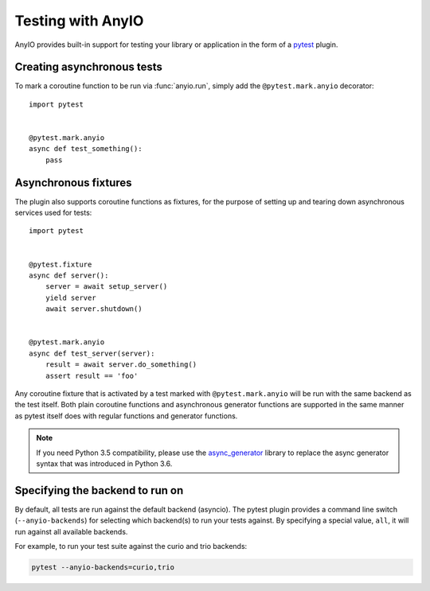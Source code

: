 Testing with AnyIO
==================

AnyIO provides built-in support for testing your library or application in the form of a pytest_
plugin.

.. _pytest: https://docs.pytest.org/en/latest/

Creating asynchronous tests
---------------------------

To mark a coroutine function to be run via :func:`anyio.run`, simply add the ``@pytest.mark.anyio``
decorator::

    import pytest


    @pytest.mark.anyio
    async def test_something():
        pass

Asynchronous fixtures
---------------------

The plugin also supports coroutine functions as fixtures, for the purpose of setting up and tearing
down asynchronous services used for tests::

    import pytest


    @pytest.fixture
    async def server():
        server = await setup_server()
        yield server
        await server.shutdown()


    @pytest.mark.anyio
    async def test_server(server):
        result = await server.do_something()
        assert result == 'foo'

Any coroutine fixture that is activated by a test marked with ``@pytest.mark.anyio`` will be run
with the same backend as the test itself. Both plain coroutine functions and asynchronous generator
functions are supported in the same manner as pytest itself does with regular functions and
generator functions.

.. note:: If you need Python 3.5 compatibility, please use the async_generator_ library to replace
          the async generator syntax that was introduced in Python 3.6.

.. _async_generator: https://github.com/python-trio/async_generator

Specifying the backend to run on
--------------------------------

By default, all tests are run against the default backend (asyncio). The pytest plugin provides a
command line switch (``--anyio-backends``) for selecting which backend(s) to run your tests
against. By specifying a special value, ``all``, it will run against all available backends.

For example, to run your test suite against the curio and trio backends:

.. code-block:: bash

    pytest --anyio-backends=curio,trio

